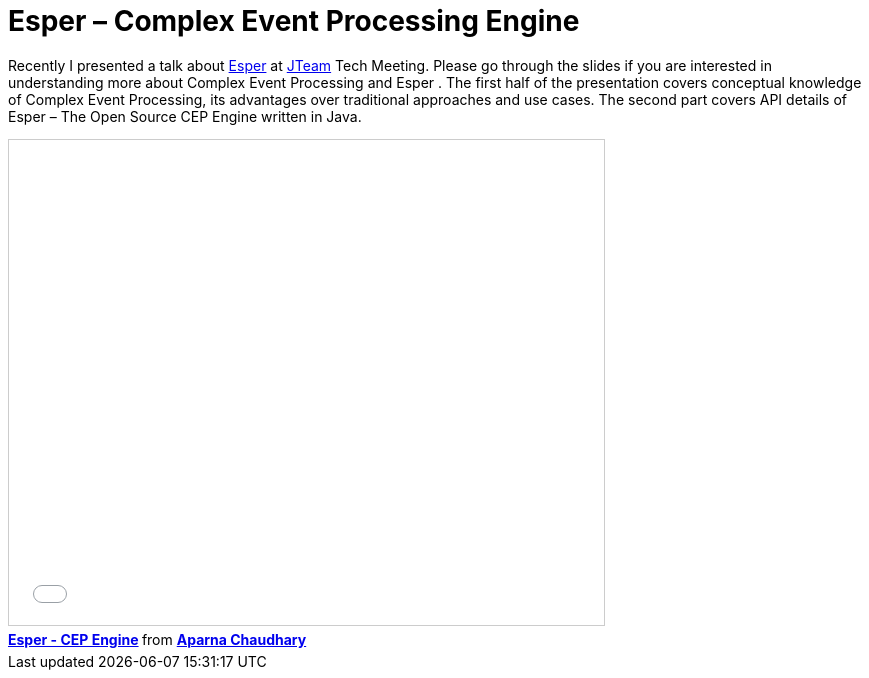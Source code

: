 = Esper – Complex Event Processing Engine
:published_at: 2009-11-20
:hp-tags: esper, cep

Recently I presented a talk about http://www.espertech.com/esper/[Esper] at http://jteam.nl/[JTeam] Tech Meeting. Please go through the slides if you are interested in understanding more about Complex Event Processing and Esper . The first half of the presentation covers conceptual knowledge of Complex Event Processing, its advantages over traditional approaches and use cases. The second part covers API details of Esper – The Open Source CEP Engine written in Java.



++++
<iframe src="//www.slideshare.net/slideshow/embed_code/key/ioJdsdp7cCm5v6" width="595" height="485" frameborder="0" marginwidth="0" marginheight="0" scrolling="no" style="border:1px solid #CCC; border-width:1px; margin-bottom:5px; max-width: 100%;" allowfullscreen> </iframe> <div style="margin-bottom:5px"> <strong> <a href="//www.slideshare.net/aparnachaudhary/esper-cep-engine" title="Esper - CEP Engine" target="_blank">Esper - CEP Engine</a> </strong> from <strong><a href="//www.slideshare.net/aparnachaudhary" target="_blank">Aparna Chaudhary</a></strong> </div>
++++





